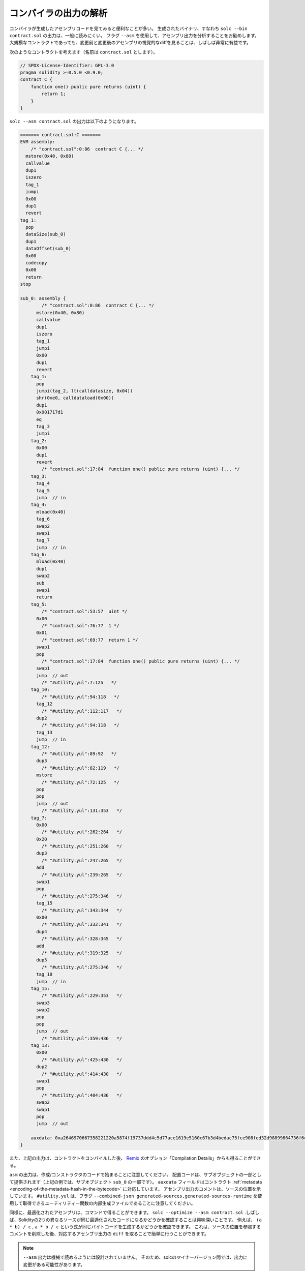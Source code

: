 .. index:: analyse, asm

######################
コンパイラの出力の解析
######################

.. It is often useful to look at the assembly code generated by the compiler. The generated binary,
.. i.e., the output of ``solc --bin contract.sol``, is generally difficult to read. It is recommended
.. to use the flag ``--asm`` to analyse the assembly output. Even for large contracts, looking at a
.. visual diff of the assembly before and after a change is often very enlightening.

コンパイラが生成したアセンブリコードを見てみると便利なことが多い。
生成されたバイナリ、すなわち ``solc --bin contract.sol`` の出力は、一般に読みにくい。
フラグ ``--asm`` を使用して、アセンブリ出力を分析することをお勧めします。
大規模なコントラクトであっても、変更前と変更後のアセンブリの視覚的なdiffを見ることは、しばしば非常に有益です。

.. Consider the following contract (named, say ``contract.sol``):

次のようなコントラクトを考えます（名前は ``contract.sol`` とします）。

.. code-block:: Solidity

    // SPDX-License-Identifier: GPL-3.0
    pragma solidity >=0.5.0 <0.9.0;
    contract C {
        function one() public pure returns (uint) {
            return 1;
        }
    }

.. The following would be the output of ``solc --asm contract.sol``

``solc --asm contract.sol`` の出力は以下のようになります。

.. code-block:: none

    ======= contract.sol:C =======
    EVM assembly:
        /* "contract.sol":0:86  contract C {... */
      mstore(0x40, 0x80)
      callvalue
      dup1
      iszero
      tag_1
      jumpi
      0x00
      dup1
      revert
    tag_1:
      pop
      dataSize(sub_0)
      dup1
      dataOffset(sub_0)
      0x00
      codecopy
      0x00
      return
    stop

    sub_0: assembly {
            /* "contract.sol":0:86  contract C {... */
          mstore(0x40, 0x80)
          callvalue
          dup1
          iszero
          tag_1
          jumpi
          0x00
          dup1
          revert
        tag_1:
          pop
          jumpi(tag_2, lt(calldatasize, 0x04))
          shr(0xe0, calldataload(0x00))
          dup1
          0x901717d1
          eq
          tag_3
          jumpi
        tag_2:
          0x00
          dup1
          revert
            /* "contract.sol":17:84  function one() public pure returns (uint) {... */
        tag_3:
          tag_4
          tag_5
          jump	// in
        tag_4:
          mload(0x40)
          tag_6
          swap2
          swap1
          tag_7
          jump	// in
        tag_6:
          mload(0x40)
          dup1
          swap2
          sub
          swap1
          return
        tag_5:
            /* "contract.sol":53:57  uint */
          0x00
            /* "contract.sol":76:77  1 */
          0x01
            /* "contract.sol":69:77  return 1 */
          swap1
          pop
            /* "contract.sol":17:84  function one() public pure returns (uint) {... */
          swap1
          jump	// out
            /* "#utility.yul":7:125   */
        tag_10:
            /* "#utility.yul":94:118   */
          tag_12
            /* "#utility.yul":112:117   */
          dup2
            /* "#utility.yul":94:118   */
          tag_13
          jump	// in
        tag_12:
            /* "#utility.yul":89:92   */
          dup3
            /* "#utility.yul":82:119   */
          mstore
            /* "#utility.yul":72:125   */
          pop
          pop
          jump	// out
            /* "#utility.yul":131:353   */
        tag_7:
          0x00
            /* "#utility.yul":262:264   */
          0x20
            /* "#utility.yul":251:260   */
          dup3
            /* "#utility.yul":247:265   */
          add
            /* "#utility.yul":239:265   */
          swap1
          pop
            /* "#utility.yul":275:346   */
          tag_15
            /* "#utility.yul":343:344   */
          0x00
            /* "#utility.yul":332:341   */
          dup4
            /* "#utility.yul":328:345   */
          add
            /* "#utility.yul":319:325   */
          dup5
            /* "#utility.yul":275:346   */
          tag_10
          jump	// in
        tag_15:
            /* "#utility.yul":229:353   */
          swap3
          swap2
          pop
          pop
          jump	// out
            /* "#utility.yul":359:436   */
        tag_13:
          0x00
            /* "#utility.yul":425:430   */
          dup2
            /* "#utility.yul":414:430   */
          swap1
          pop
            /* "#utility.yul":404:436   */
          swap2
          swap1
          pop
          jump	// out

        auxdata: 0xa2646970667358221220a5874f19737ddd4c5d77ace1619e5160c67b3d4bedac75fce908fed32d98899864736f6c637827302e382e342d646576656c6f702e323032312e332e33302b636f6d6d69742e65613065363933380058
    }

.. Alternatively, the above output can also be obtained from `Remix <https://remix.ethereum.org/>`_,
.. under the option "Compilation Details" after compiling a contract.

また、上記の出力は、コントラクトをコンパイルした後、 `Remix <https://remix.ethereum.org/>`_ のオプション「Compilation Details」からも得ることができる。

.. Notice that the ``asm`` output starts with the creation / constructor code. The deploy code is
.. provided as part of the sub object (in the above example, it is part of the sub-object ``sub_0``).
.. The ``auxdata`` field corresponds to the contract :ref:`metadata
.. <encoding-of-the-metadata-hash-in-the-bytecode>`. The comments in the assembly output point to the
.. source location. Note that ``#utility.yul`` is an internally generated file of utility functions
.. that can be obtained using the flags ``--combined-json
.. generated-sources,generated-sources-runtime``.

``asm``  の出力は、作成/コンストラクタのコードで始まることに注意してください。
配置コードは、サブオブジェクトの一部として提供されます（上記の例では、サブオブジェクト ``sub_0`` の一部です）。
``auxdata`` フィールドはコントラクト :ref:`metadata <encoding-of-the-metadata-hash-in-the-bytecode>` に対応しています。
アセンブリ出力のコメントは、ソースの位置を示しています。
``#utility.yul`` は、フラグ ``--combined-json generated-sources,generated-sources-runtime`` を使用して取得できるユーティリティー関数の内部生成ファイルであることに注意してください。

.. Similarly, the optimized assembly can be obtained with the command: ``solc --optimize --asm
.. contract.sol``. Often times, it is interesting to see if two different sources in Solidity result in
.. the same optimized code. For example, to see if the expressions ``(a * b) / c``, ``a * b / c``
.. generates the same bytecode. This can be easily done by taking a ``diff`` of the corresponding
.. assembly output, after potentially stripping comments that reference the source locations.

同様に、最適化されたアセンブリは、コマンドで得ることができます。
``solc --optimize --asm contract.sol`` .しばしば、Solidityの2つの異なるソースが同じ最適化されたコードになるかどうかを確認することは興味深いことです。
例えば、 ``(a * b) / c`` ,  ``a * b / c`` という式が同じバイトコードを生成するかどうかを確認できます。
これは、ソースの位置を参照するコメントを削除した後、対応するアセンブリ出力の ``diff`` を取ることで簡単に行うことができます。

.. .. note::

..    The ``--asm`` output is not designed to be machine readable. Therefore, there may be breaking
..    changes on the output between minor versions of solc.
.. 

.. note::

  ``--asm`` 出力は機械で読めるようには設計されていません。
  そのため、solcのマイナーバージョン間では、出力に変更がある可能性があります。
